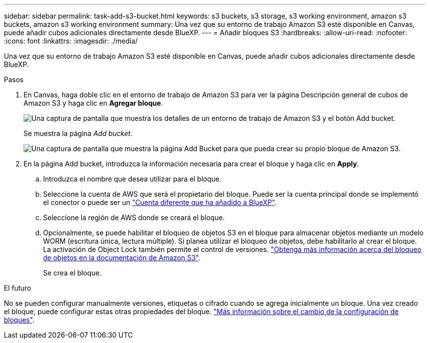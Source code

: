 ---
sidebar: sidebar 
permalink: task-add-s3-bucket.html 
keywords: s3 buckets, s3 storage, s3 working environment, amazon s3 buckets, amazon s3 working environment 
summary: Una vez que su entorno de trabajo Amazon S3 esté disponible en Canvas, puede añadir cubos adicionales directamente desde BlueXP. 
---
= Añadir bloques S3
:hardbreaks:
:allow-uri-read: 
:nofooter: 
:icons: font
:linkattrs: 
:imagesdir: ./media/


[role="lead"]
Una vez que su entorno de trabajo Amazon S3 esté disponible en Canvas, puede añadir cubos adicionales directamente desde BlueXP.

.Pasos
. En Canvas, haga doble clic en el entorno de trabajo de Amazon S3 para ver la página Descripción general de cubos de Amazon S3 y haga clic en *Agregar bloque*.
+
image:screenshot-add-amazon-s3-bucket-button.png["Una captura de pantalla que muestra los detalles de un entorno de trabajo de Amazon S3 y el botón Add bucket."]

+
Se muestra la página _Add bucket_.

+
image:screenshot-add-amazon-s3-bucket.png["Una captura de pantalla que muestra la página Add Bucket para que pueda crear su propio bloque de Amazon S3."]

. En la página Add bucket, introduzca la información necesaria para crear el bloque y haga clic en *Apply*.
+
.. Introduzca el nombre que desea utilizar para el bloque.
.. Seleccione la cuenta de AWS que será el propietario del bloque. Puede ser la cuenta principal donde se implementó el conector o puede ser un https://docs.netapp.com/us-en/cloud-manager-setup-admin/task-adding-aws-accounts.html#add-credentials-to-a-connector["Cuenta diferente que ha añadido a BlueXP"^].
.. Seleccione la región de AWS donde se creará el bloque.
.. Opcionalmente, se puede habilitar el bloqueo de objetos S3 en el bloque para almacenar objetos mediante un modelo WORM (escritura única, lectura múltiple). Si planea utilizar el bloqueo de objetos, debe habilitarlo al crear el bloque. La activación de Object Lock también permite el control de versiones. https://docs.aws.amazon.com/AmazonS3/latest/userguide/object-lock.html["Obtenga más información acerca del bloqueo de objetos en la documentación de Amazon S3"^].
+
Se crea el bloque.





.El futuro
No se pueden configurar manualmente versiones, etiquetas o cifrado cuando se agrega inicialmente un bloque. Una vez creado el bloque, puede configurar estas otras propiedades del bloque. link:task-change-s3-bucket-settings.html["Más información sobre el cambio de la configuración de bloques"].
